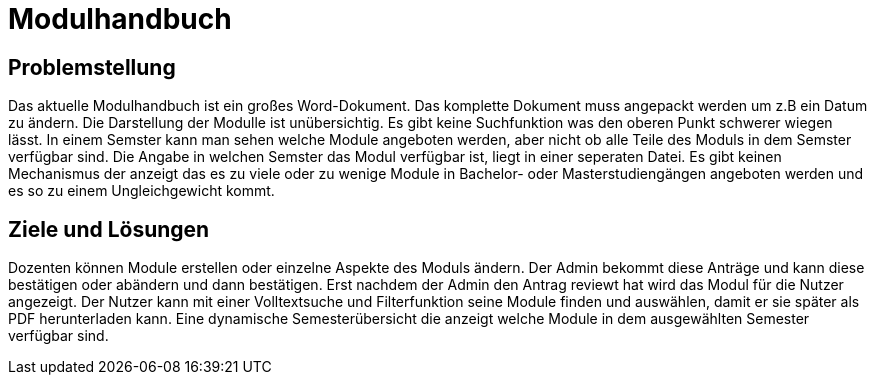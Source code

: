 = Modulhandbuch

== Problemstellung

Das aktuelle Modulhandbuch ist ein großes Word-Dokument.
Das komplette Dokument muss angepackt werden um z.B ein Datum zu ändern.
Die Darstellung der Modulle ist unübersichtig.
Es gibt keine Suchfunktion was den oberen Punkt schwerer wiegen lässt.
In einem Semster kann man sehen welche Module angeboten werden, aber nicht
ob alle Teile des Moduls in dem Semster verfügbar sind.
Die Angabe in welchen Semster das Modul verfügbar ist, liegt in einer seperaten Datei.
Es gibt keinen Mechanismus der anzeigt das es zu viele oder zu wenige Module in
Bachelor- oder Masterstudiengängen angeboten werden und es so zu einem Ungleichgewicht kommt.

== Ziele und Lösungen

Dozenten können Module erstellen oder einzelne Aspekte des Moduls ändern.
Der Admin bekommt diese Anträge und kann diese bestätigen oder abändern und dann bestätigen.
Erst nachdem der Admin den Antrag reviewt hat wird das Modul für die Nutzer angezeigt.
Der Nutzer kann mit einer Volltextsuche und Filterfunktion seine Module finden und auswählen,
damit er sie später als PDF herunterladen kann.
Eine dynamische Semesterübersicht die anzeigt welche Module in dem ausgewählten Semester verfügbar sind.

